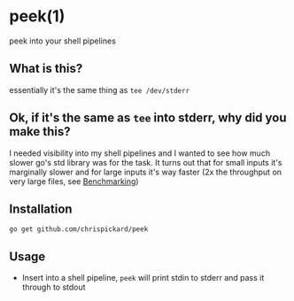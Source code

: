 * peek(1)
  peek into your shell pipelines
** What is this?
   essentially it's the same thing as ~tee /dev/stderr~
** Ok, if it's the same as ~tee~ into stderr, why did you make this?
   I needed visibility into my shell pipelines and I wanted to see how much slower go's std library
   was for the task. It turns out that for small inputs it's marginally slower and for large inputs
   it's way faster (2x the throughput on very large files, see [[file:Benchmarking.org::*Benchmarking][Benchmarking]])
** Installation
   ~go get github.com/chrispickard/peek~
** Usage
   - Insert into a shell pipeline, ~peek~ will print stdin to stderr and pass it through to stdout

